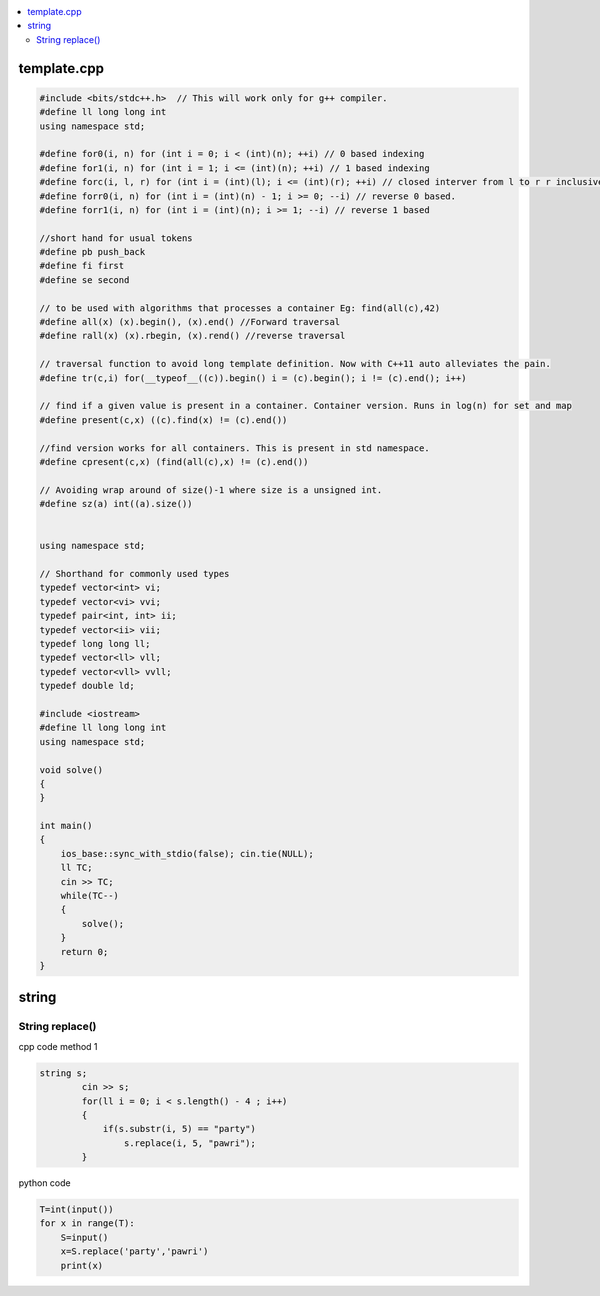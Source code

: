 
.. contents::
   :local:
   :depth: 2
   
template.cpp
===============================================================================

.. code:: c++


      #include <bits/stdc++.h>  // This will work only for g++ compiler. 
      #define ll long long int
      using namespace std;

      #define for0(i, n) for (int i = 0; i < (int)(n); ++i) // 0 based indexing
      #define for1(i, n) for (int i = 1; i <= (int)(n); ++i) // 1 based indexing
      #define forc(i, l, r) for (int i = (int)(l); i <= (int)(r); ++i) // closed interver from l to r r inclusive
      #define forr0(i, n) for (int i = (int)(n) - 1; i >= 0; --i) // reverse 0 based.
      #define forr1(i, n) for (int i = (int)(n); i >= 1; --i) // reverse 1 based

      //short hand for usual tokens
      #define pb push_back
      #define fi first
      #define se second

      // to be used with algorithms that processes a container Eg: find(all(c),42)
      #define all(x) (x).begin(), (x).end() //Forward traversal
      #define rall(x) (x).rbegin, (x).rend() //reverse traversal

      // traversal function to avoid long template definition. Now with C++11 auto alleviates the pain.
      #define tr(c,i) for(__typeof__((c)).begin() i = (c).begin(); i != (c).end(); i++)

      // find if a given value is present in a container. Container version. Runs in log(n) for set and map
      #define present(c,x) ((c).find(x) != (c).end())

      //find version works for all containers. This is present in std namespace.
      #define cpresent(c,x) (find(all(c),x) != (c).end())

      // Avoiding wrap around of size()-1 where size is a unsigned int.
      #define sz(a) int((a).size())


      using namespace std;

      // Shorthand for commonly used types
      typedef vector<int> vi;
      typedef vector<vi> vvi;
      typedef pair<int, int> ii;
      typedef vector<ii> vii;
      typedef long long ll;
      typedef vector<ll> vll;
      typedef vector<vll> vvll;
      typedef double ld;

      #include <iostream>
      #define ll long long int
      using namespace std;

      void solve()
      {
      }

      int main()
      {
          ios_base::sync_with_stdio(false); cin.tie(NULL);
          ll TC;
          cin >> TC;
          while(TC--)
          {
              solve();
          }  
          return 0;
      }

string
===============================================================================


String replace()
------------

cpp code method 1

.. code:: c++

      string s;
              cin >> s;
              for(ll i = 0; i < s.length() - 4 ; i++)
              {
                  if(s.substr(i, 5) == "party")
                      s.replace(i, 5, "pawri");
              }
              
python code

.. code:: python

      T=int(input())
      for x in range(T):
          S=input()
          x=S.replace('party','pawri')
          print(x)   
